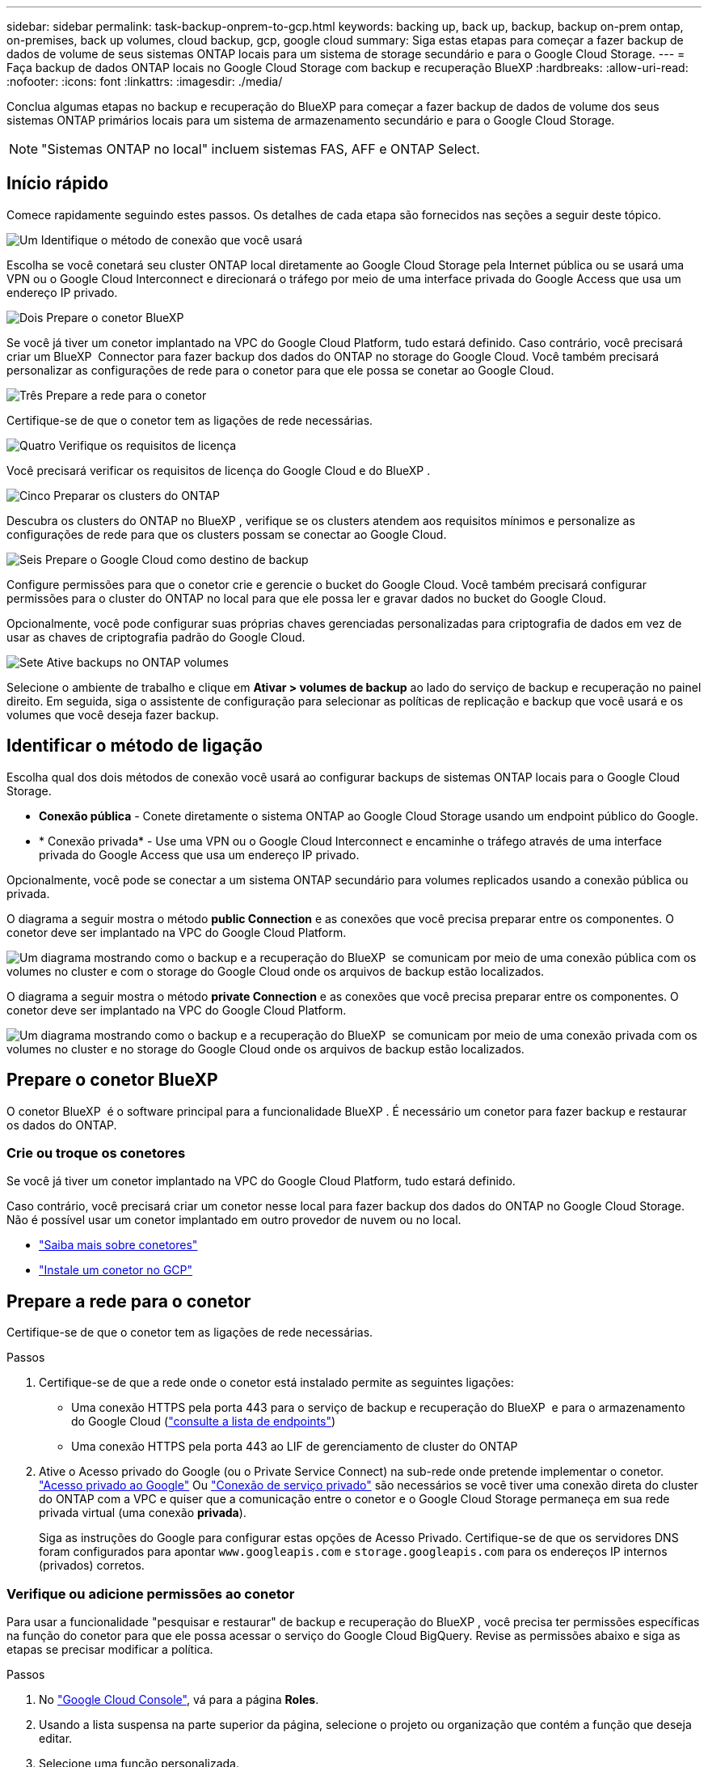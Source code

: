 ---
sidebar: sidebar 
permalink: task-backup-onprem-to-gcp.html 
keywords: backing up, back up, backup, backup on-prem ontap, on-premises, back up volumes, cloud backup, gcp, google cloud 
summary: Siga estas etapas para começar a fazer backup de dados de volume de seus sistemas ONTAP locais para um sistema de storage secundário e para o Google Cloud Storage. 
---
= Faça backup de dados ONTAP locais no Google Cloud Storage com backup e recuperação BlueXP
:hardbreaks:
:allow-uri-read: 
:nofooter: 
:icons: font
:linkattrs: 
:imagesdir: ./media/


[role="lead"]
Conclua algumas etapas no backup e recuperação do BlueXP para começar a fazer backup de dados de volume dos seus sistemas ONTAP primários locais para um sistema de armazenamento secundário e para o Google Cloud Storage.


NOTE: "Sistemas ONTAP no local" incluem sistemas FAS, AFF e ONTAP Select.



== Início rápido

Comece rapidamente seguindo estes passos. Os detalhes de cada etapa são fornecidos nas seções a seguir deste tópico.

.image:https://raw.githubusercontent.com/NetAppDocs/common/main/media/number-1.png["Um"] Identifique o método de conexão que você usará
[role="quick-margin-para"]
Escolha se você conetará seu cluster ONTAP local diretamente ao Google Cloud Storage pela Internet pública ou se usará uma VPN ou o Google Cloud Interconnect e direcionará o tráfego por meio de uma interface privada do Google Access que usa um endereço IP privado.

.image:https://raw.githubusercontent.com/NetAppDocs/common/main/media/number-2.png["Dois"] Prepare o conetor BlueXP 
[role="quick-margin-para"]
Se você já tiver um conetor implantado na VPC do Google Cloud Platform, tudo estará definido. Caso contrário, você precisará criar um BlueXP  Connector para fazer backup dos dados do ONTAP no storage do Google Cloud. Você também precisará personalizar as configurações de rede para o conetor para que ele possa se conetar ao Google Cloud.

.image:https://raw.githubusercontent.com/NetAppDocs/common/main/media/number-3.png["Três"] Prepare a rede para o conetor
[role="quick-margin-para"]
Certifique-se de que o conetor tem as ligações de rede necessárias.

.image:https://raw.githubusercontent.com/NetAppDocs/common/main/media/number-4.png["Quatro"] Verifique os requisitos de licença
[role="quick-margin-para"]
Você precisará verificar os requisitos de licença do Google Cloud e do BlueXP .

.image:https://raw.githubusercontent.com/NetAppDocs/common/main/media/number-5.png["Cinco"] Preparar os clusters do ONTAP
[role="quick-margin-para"]
Descubra os clusters do ONTAP no BlueXP , verifique se os clusters atendem aos requisitos mínimos e personalize as configurações de rede para que os clusters possam se conectar ao Google Cloud.

.image:https://raw.githubusercontent.com/NetAppDocs/common/main/media/number-6.png["Seis"] Prepare o Google Cloud como destino de backup
[role="quick-margin-para"]
Configure permissões para que o conetor crie e gerencie o bucket do Google Cloud. Você também precisará configurar permissões para o cluster do ONTAP no local para que ele possa ler e gravar dados no bucket do Google Cloud.

Opcionalmente, você pode configurar suas próprias chaves gerenciadas personalizadas para criptografia de dados em vez de usar as chaves de criptografia padrão do Google Cloud.

.image:https://raw.githubusercontent.com/NetAppDocs/common/main/media/number-7.png["Sete"] Ative backups no ONTAP volumes
[role="quick-margin-para"]
Selecione o ambiente de trabalho e clique em *Ativar > volumes de backup* ao lado do serviço de backup e recuperação no painel direito. Em seguida, siga o assistente de configuração para selecionar as políticas de replicação e backup que você usará e os volumes que você deseja fazer backup.



== Identificar o método de ligação

Escolha qual dos dois métodos de conexão você usará ao configurar backups de sistemas ONTAP locais para o Google Cloud Storage.

* *Conexão pública* - Conete diretamente o sistema ONTAP ao Google Cloud Storage usando um endpoint público do Google.
* * Conexão privada* - Use uma VPN ou o Google Cloud Interconnect e encaminhe o tráfego através de uma interface privada do Google Access que usa um endereço IP privado.


Opcionalmente, você pode se conectar a um sistema ONTAP secundário para volumes replicados usando a conexão pública ou privada.

O diagrama a seguir mostra o método *public Connection* e as conexões que você precisa preparar entre os componentes. O conetor deve ser implantado na VPC do Google Cloud Platform.

image:diagram_cloud_backup_onprem_gcp_public.png["Um diagrama mostrando como o backup e a recuperação do BlueXP  se comunicam por meio de uma conexão pública com os volumes no cluster e com o storage do Google Cloud onde os arquivos de backup estão localizados."]

O diagrama a seguir mostra o método *private Connection* e as conexões que você precisa preparar entre os componentes. O conetor deve ser implantado na VPC do Google Cloud Platform.

image:diagram_cloud_backup_onprem_gcp_private.png["Um diagrama mostrando como o backup e a recuperação do BlueXP  se comunicam por meio de uma conexão privada com os volumes no cluster e no storage do Google Cloud onde os arquivos de backup estão localizados."]



== Prepare o conetor BlueXP 

O conetor BlueXP  é o software principal para a funcionalidade BlueXP . É necessário um conetor para fazer backup e restaurar os dados do ONTAP.



=== Crie ou troque os conetores

Se você já tiver um conetor implantado na VPC do Google Cloud Platform, tudo estará definido.

Caso contrário, você precisará criar um conetor nesse local para fazer backup dos dados do ONTAP no Google Cloud Storage. Não é possível usar um conetor implantado em outro provedor de nuvem ou no local.

* https://docs.netapp.com/us-en/bluexp-setup-admin/concept-connectors.html["Saiba mais sobre conetores"^]
* https://docs.netapp.com/us-en/bluexp-setup-admin/task-quick-start-connector-google.html["Instale um conetor no GCP"^]




== Prepare a rede para o conetor

Certifique-se de que o conetor tem as ligações de rede necessárias.

.Passos
. Certifique-se de que a rede onde o conetor está instalado permite as seguintes ligações:
+
** Uma conexão HTTPS pela porta 443 para o serviço de backup e recuperação do BlueXP  e para o armazenamento do Google Cloud (https://docs.netapp.com/us-en/bluexp-setup-admin/task-set-up-networking-google.html#endpoints-contacted-for-day-to-day-operations["consulte a lista de endpoints"^])
** Uma conexão HTTPS pela porta 443 ao LIF de gerenciamento de cluster do ONTAP


. Ative o Acesso privado do Google (ou o Private Service Connect) na sub-rede onde pretende implementar o conetor. https://cloud.google.com/vpc/docs/configure-private-google-access["Acesso privado ao Google"^] Ou https://cloud.google.com/vpc/docs/configure-private-service-connect-apis#on-premises["Conexão de serviço privado"^] são necessários se você tiver uma conexão direta do cluster do ONTAP com a VPC e quiser que a comunicação entre o conetor e o Google Cloud Storage permaneça em sua rede privada virtual (uma conexão *privada*).
+
Siga as instruções do Google para configurar estas opções de Acesso Privado. Certifique-se de que os servidores DNS foram configurados para apontar `www.googleapis.com` e `storage.googleapis.com` para os endereços IP internos (privados) corretos.





=== Verifique ou adicione permissões ao conetor

Para usar a funcionalidade "pesquisar e restaurar" de backup e recuperação do BlueXP , você precisa ter permissões específicas na função do conetor para que ele possa acessar o serviço do Google Cloud BigQuery. Revise as permissões abaixo e siga as etapas se precisar modificar a política.

.Passos
. No https://console.cloud.google.com["Google Cloud Console"^], vá para a página *Roles*.
. Usando a lista suspensa na parte superior da página, selecione o projeto ou organização que contém a função que deseja editar.
. Selecione uma função personalizada.
. Selecione *Editar função* para atualizar as permissões da função.
. Selecione *Adicionar permissões* para adicionar as seguintes novas permissões à função.
+
[source, json]
----
bigquery.jobs.get
bigquery.jobs.list
bigquery.jobs.listAll
bigquery.datasets.create
bigquery.datasets.get
bigquery.jobs.create
bigquery.tables.get
bigquery.tables.getData
bigquery.tables.list
bigquery.tables.create
----
. Selecione *Atualizar* para salvar a função editada.




== Verifique os requisitos de licença

* Antes de ativar o backup e a recuperação do BlueXP  para o seu cluster, você precisará inscrever-se em uma oferta de mercado BlueXP  de pagamento conforme o uso (PAYGO) do Google ou comprar e ativar uma licença BYOL de backup e recuperação do BlueXP  da NetApp. Essas licenças são para sua conta e podem ser usadas em vários sistemas.
+
** Para o licenciamento PAYGO de backup e recuperação do BlueXP , você precisará de uma assinatura do https://console.cloud.google.com/marketplace/details/netapp-cloudmanager/cloud-manager?supportedpurview=project["Oferta de NetApp BlueXP  do Google Marketplace"^]. A cobrança do backup e recuperação do BlueXP  é feita por meio dessa assinatura.
** Para o licenciamento BYOL de backup e recuperação do BlueXP , você precisará do número de série do NetApp que permite usar o serviço durante a duração e a capacidade da licença. link:task-licensing-cloud-backup.html#use-a-bluexp-backup-and-recovery-byol-license["Saiba como gerenciar suas licenças BYOL"].


* Você precisa ter uma assinatura do Google para o espaço de armazenamento de objetos onde seus backups serão localizados.


*Regiões suportadas*

Você pode criar backups de sistemas locais para o Google Cloud Storage em todas as regiões. Você especifica a região onde os backups serão armazenados quando você configurar o serviço.



== Preparar os clusters do ONTAP

Você precisará preparar seu sistema ONTAP de origem no local e qualquer sistema ONTAP ou Cloud Volumes ONTAP secundário no local.

Preparar os clusters do ONTAP envolve as etapas a seguir:

* Descubra os seus sistemas ONTAP no BlueXP 
* Verifique os requisitos do sistema ONTAP
* Verifique os requisitos de rede do ONTAP para fazer backup de dados para armazenamento de objetos
* Verificar os requisitos de rede do ONTAP para replicação de volumes




=== Descubra os seus sistemas ONTAP no BlueXP 

Tanto o sistema ONTAP de origem no local quanto qualquer sistema ONTAP ou Cloud Volumes ONTAP secundário no local devem estar disponíveis no BlueXP  Canvas.

Você precisará saber o endereço IP de gerenciamento de cluster e a senha da conta de usuário admin para adicionar o cluster. https://docs.netapp.com/us-en/bluexp-ontap-onprem/task-discovering-ontap.html["Saiba como descobrir um cluster"^].



=== Verifique os requisitos do sistema ONTAP

Certifique-se de que os seguintes requisitos do ONTAP são atendidos:

* É recomendado um mínimo de ONTAP 9.8; ONTAP 9.8P13 e posterior.
* Uma licença SnapMirror (incluída como parte do pacote Premium ou do pacote de proteção de dados).
+
*Observação:* o "pacote de nuvem híbrida" não é necessário ao usar o backup e a recuperação do BlueXP .

+
Aprenda a https://docs.netapp.com/us-en/ontap/system-admin/manage-licenses-concept.html["gerencie suas licenças de cluster"^].

* A hora e o fuso horário estão definidos corretamente. Aprenda a https://docs.netapp.com/us-en/ontap/system-admin/manage-cluster-time-concept.html["configure a hora do cluster"^].
* Se você quiser replicar dados, verifique se os sistemas de origem e destino estão executando versões compatíveis do ONTAP antes de replicar dados.
+
https://docs.netapp.com/us-en/ontap/data-protection/compatible-ontap-versions-snapmirror-concept.html["Veja versões compatíveis do ONTAP para relacionamentos do SnapMirror"^].





=== Verifique os requisitos de rede do ONTAP para fazer backup de dados para armazenamento de objetos

Você deve configurar os seguintes requisitos no sistema que se coneta ao storage de objetos.

* Para uma arquitetura de backup fan-out, configure as seguintes configurações no sistema _Primary_.
* Para uma arquitetura de backup em cascata, configure as seguintes configurações no sistema _secundário_.


São necessários os seguintes requisitos de rede de cluster do ONTAP:

* O cluster do ONTAP inicia uma conexão HTTPS pela porta 443 do LIF entre clusters para o Google Cloud Storage para operações de backup e restauração.
+
O ONTAP lê e grava dados no storage de objetos. O armazenamento de objetos nunca inicia, ele apenas responde.

* O ONTAP requer uma conexão de entrada do conetor para o LIF de gerenciamento de cluster. O conetor pode residir em uma VPC do Google Cloud Platform.
* É necessário um LIF entre clusters em cada nó do ONTAP que hospeda os volumes que você deseja fazer backup. O LIF deve estar associado ao _IPspace_ que o ONTAP deve usar para se conetar ao armazenamento de objetos. https://docs.netapp.com/us-en/ontap/networking/standard_properties_of_ipspaces.html["Saiba mais sobre IPspaces"^].
+
Ao configurar o backup e a recuperação do BlueXP , você será solicitado a usar o IPspace. Você deve escolher o espaço IPspace ao qual cada LIF está associado. Esse pode ser o espaço IPspace "padrão" ou um espaço IPspace personalizado que você criou.

* Os LIFs de clusters dos nós são capazes de acessar o armazenamento de objetos.
* Os servidores DNS foram configurados para a VM de armazenamento onde os volumes estão localizados. Consulte como https://docs.netapp.com/us-en/ontap/networking/configure_dns_services_auto.html["Configurar serviços DNS para o SVM"^] .
+
Se estiver a utilizar o Private Google Access ou o Private Service Connect, certifique-se de que os seus servidores DNS foram configurados para apontar `storage.googleapis.com` para o endereço IP interno (privado) correto.

* Observe que, se você usar um IPspace diferente do padrão, talvez seja necessário criar uma rota estática para obter acesso ao armazenamento de objetos.
* Atualize regras de firewall, se necessário, para permitir conexões de backup e recuperação do BlueXP  do ONTAP para o armazenamento de objetos através da porta 443, e tráfego de resolução de nomes da VM de armazenamento para o servidor DNS através da porta 53 (TCP/UDP).




=== Verificar os requisitos de rede do ONTAP para replicação de volumes

Se você planeja criar volumes replicados em um sistema ONTAP secundário usando o backup e a recuperação do BlueXP , certifique-se de que os sistemas de origem e destino atendam aos seguintes requisitos de rede.



==== Requisitos de rede da ONTAP no local

* Se o cluster estiver em suas instalações, você deverá ter uma conexão da rede corporativa à rede virtual no provedor de nuvem. Normalmente, esta é uma conexão VPN.
* Os clusters do ONTAP devem atender a requisitos adicionais de sub-rede, porta, firewall e cluster.
+
Como você pode replicar para o Cloud Volumes ONTAP ou sistemas locais, revise os requisitos de peering para sistemas ONTAP locais. https://docs.netapp.com/us-en/ontap-sm-classic/peering/reference_prerequisites_for_cluster_peering.html["Veja os pré-requisitos para peering de cluster na documentação do ONTAP"^].





==== Requisitos de rede da Cloud Volumes ONTAP

* O grupo de segurança da instância deve incluir as regras de entrada e saída necessárias: Especificamente, regras para ICMP e portas 11104 e 11105. Essas regras estão incluídas no grupo de segurança predefinido.




== Prepare o Google Cloud Storage como destino de backup

Preparar o Google Cloud Storage como destino de backup envolve as seguintes etapas:

* Configurar permissões.
* (Opcional) Crie seus próprios buckets. (O serviço criará buckets para você, se você quiser.)
* (Opcional) Configurar chaves gerenciadas pelo cliente para criptografia de dados




=== Configurar permissões

Você precisa fornecer chaves de acesso ao armazenamento para uma conta de serviço que tenha permissões específicas usando uma função personalizada. Uma conta de serviço permite que o backup e a recuperação do BlueXP  autentiquem e acessem os buckets do Cloud Storage usados para armazenar backups. As chaves são necessárias para que o Google Cloud Storage saiba quem está fazendo a solicitação.

.Passos
. No https://console.cloud.google.com["Google Cloud Console"^], vá para a página *Roles*.
. https://cloud.google.com/iam/docs/creating-custom-roles#creating_a_custom_role["Crie uma nova função"^] com as seguintes permissões:
+
[source, json]
----
storage.buckets.create
storage.buckets.delete
storage.buckets.get
storage.buckets.list
storage.buckets.update
storage.buckets.getIamPolicy
storage.multipartUploads.create
storage.objects.create
storage.objects.delete
storage.objects.get
storage.objects.list
storage.objects.update
----
. No console do Google Cloud, https://console.cloud.google.com/iam-admin/serviceaccounts["Vá para a página Contas de Serviço"^].
. Selecione seu projeto Cloud.
. Selecione *criar conta de serviço* e forneça as informações necessárias:
+
.. *Detalhes da conta de serviço*: Insira um nome e uma descrição.
.. *Conceder acesso a essa conta de serviço ao projeto*: Selecione a função personalizada que você acabou de criar.
.. Selecione *Concluído*.


. Vá para https://console.cloud.google.com/storage/settings["Configurações de armazenamento do GCP"^] e crie chaves de acesso para a conta de serviço:
+
.. Selecione um projeto e selecione *interoperabilidade*. Se ainda não o tiver feito, selecione *Ativar acesso à interoperabilidade*.
.. Em *chaves de acesso para contas de serviço*, selecione *criar uma chave para uma conta de serviço*, selecione a conta de serviço que acabou de criar e clique em *criar chave*.
+
Você precisará inserir as chaves no backup e recuperação do BlueXP  mais tarde quando configurar o serviço de backup.







=== Crie seus próprios baldes

Por padrão, o serviço cria buckets para você. Ou, se você quiser usar seus próprios buckets, você pode criá-los antes de iniciar o assistente de ativação de backup e, em seguida, selecionar esses buckets no assistente.

link:concept-protection-journey.html#do-you-want-to-create-your-own-object-storage-container["Saiba mais sobre como criar seus próprios buckets"^].



=== Configurar chaves de criptografia gerenciadas pelo cliente (CMEK) para criptografia de dados

Você pode usar suas próprias chaves gerenciadas pelo cliente para criptografia de dados em vez de usar as chaves de criptografia gerenciadas pelo Google padrão. As chaves entre regiões e entre projetos são suportadas, para que você possa escolher um projeto para um bucket diferente do projeto da chave CMEK.

Se você está planejando usar suas próprias chaves gerenciadas pelo cliente:

* Você precisará ter o Key Ring e o Key Name para poder adicionar essas informações no assistente de ativação. https://cloud.google.com/kms/docs/cmek["Saiba mais sobre chaves de criptografia gerenciadas pelo cliente"^].
* Você precisará verificar se essas permissões necessárias estão incluídas na função do conetor:
+
[source, json]
----
cloudkms.cryptoKeys.get
cloudkms.cryptoKeys.getIamPolicy
cloudkms.cryptoKeys.list
cloudkms.cryptoKeys.setIamPolicy
cloudkms.keyRings.get
cloudkms.keyRings.getIamPolicy
cloudkms.keyRings.list
cloudkms.keyRings.setIamPolicy
----
* Você precisará verificar se a API "Cloud Key Management Service (KMS)" do Google está habilitada em seu projeto. Consulte https://cloud.google.com/apis/docs/getting-started#enabling_apis["Documentação do Google Cloud: Habilitando APIs"] para obter detalhes.


*Considerações CMEK:*

* Tanto as chaves HSM (suportadas por hardware) como as chaves geradas por software são suportadas.
* As chaves do Cloud KMS recém-criadas ou importadas são suportadas.
* Apenas são suportadas chaves regionais, não são suportadas chaves globais.
* Atualmente, apenas o propósito "Symmetric encriptar/desencriptar" é suportado.
* Ao agente de serviço associado à conta de armazenamento é atribuída a função do IAM "CryptoKey Encrypter/Decrypter (roles/cloudkms.cryptoKeyEncrypterDecrypter)" pelo backup e recuperação do BlueXP .




== Ative backups no ONTAP volumes

Ative os backups a qualquer momento diretamente do seu ambiente de trabalho no local.

Um assistente leva você através dos seguintes passos principais:

* <<Selecione os volumes que deseja fazer backup>>
* <<Defina a estratégia de backup>>
* <<Reveja as suas seleções>>


Você também pode <<Mostrar os comandos API>>na etapa de revisão, para que você possa copiar o código para automatizar a ativação de backup para futuros ambientes de trabalho.



=== Inicie o assistente

.Passos
. Acesse o assistente Ativar backup e recuperação usando uma das seguintes maneiras:
+
** Na tela BlueXP , selecione o ambiente de trabalho e selecione *Ativar > volumes de backup* ao lado do serviço de backup e recuperação no painel direito.
+
image:screenshot_backup_onprem_enable.png["Uma captura de tela que mostra o botão de ativação de backup e recuperação que está disponível depois de selecionar um ambiente de trabalho."]

+
Se o destino do Google Cloud Storage para seus backups existir como um ambiente de trabalho no Canvas, você poderá arrastar o cluster do ONTAP para o armazenamento de objetos do Google Cloud.

** Selecione *volumes* na barra de backup e recuperação. Na guia volumes, selecione o ícone *ações* image:icon-action.png["Ícone ações"]e selecione *Ativar Backup* para um único volume (que ainda não tem replicação ou backup para armazenamento de objetos já ativado). .


+
A página Introdução do assistente mostra as opções de proteção, incluindo snapshots locais, replicação e backups. Se você fez a segunda opção nesta etapa, a página Definir estratégia de backup será exibida com um volume selecionado.

. Continue com as seguintes opções:
+
** Se já tiver um conetor BlueXP , está tudo definido. Basta selecionar *seguinte*.
** Se você ainda não tiver um conetor BlueXP , a opção *Adicionar um conetor* será exibida. <<Prepare o conetor BlueXP >>Consulte a .






=== Selecione os volumes que deseja fazer backup

Escolha os volumes que você deseja proteger. Um volume protegido é aquele que tem uma ou mais das seguintes opções: Política de snapshot, política de replicação, política de backup para objeto.

Você pode optar por proteger o FlexVol ou o FlexGroup volumes. No entanto, não é possível selecionar uma combinação desses volumes ao ativar o backup para um ambiente de trabalho. Veja como link:task-manage-backups-ontap.html#activate-backup-on-additional-volumes-in-a-working-environment["ative o backup para volumes adicionais no ambiente de trabalho"](FlexVol ou FlexGroup) depois de configurar o backup para os volumes iniciais.

[NOTE]
====
* Você pode ativar um backup apenas em um único volume FlexGroup de cada vez.
* Os volumes selecionados devem ter a mesma configuração SnapLock. Todos os volumes devem ter o SnapLock Enterprise ativado ou o SnapLock desativado.


====
.Passos
Observe que se os volumes escolhidos já tiverem políticas Snapshot ou replicação aplicadas, as políticas selecionadas posteriormente substituirão essas políticas existentes.

. Na página Selecionar volumes, selecione o volume ou volumes que deseja proteger.
+
** Opcionalmente, filtre as linhas para mostrar apenas volumes com determinados tipos de volume, estilos e muito mais para facilitar a seleção.
** Depois de selecionar o primeiro volume, você pode selecionar todos os volumes FlexVol (volumes FlexGroup podem ser selecionados um de cada vez somente). Para fazer backup de todos os volumes FlexVol existentes, marque primeiro um volume e marque a caixa na linha de título. (image:button_backup_all_volumes.png[""]).
** Para fazer backup de volumes individuais, marque a caixa para cada volume (image:button_backup_1_volume.png[""] ).


. Selecione *seguinte*.




=== Defina a estratégia de backup

Definir a estratégia de backup envolve definir as seguintes opções:

* Quer você queira uma ou todas as opções de backup: Snapshots locais, replicação e backup no storage de objetos
* Arquitetura
* Política de instantâneo local
* Destino e política de replicação
+

NOTE: Se os volumes escolhidos tiverem políticas de Snapshot e replicação diferentes das políticas selecionadas nesta etapa, as políticas existentes serão sobrescritas.

* Backup para informações de armazenamento de objetos (provedor, criptografia, rede, política de backup e opções de exportação).


.Passos
. Na página Definir estratégia de backup, escolha uma ou todas as opções a seguir. Todos os três são selecionados por padrão:
+
** *Instantâneos locais*: Se você estiver executando replicação ou fazendo backup em armazenamento de objetos, os snapshots locais devem ser criados.
** *Replicação*: Cria volumes replicados em outro sistema de armazenamento ONTAP.
** *Backup*: Faz backup de volumes para armazenamento de objetos.


. *Arquitetura*: Se você escolheu replicação e backup, escolha um dos seguintes fluxos de informações:
+
** *Cascading*: As informações fluem do primário para o secundário e do secundário para o armazenamento de objetos.
** *Fan out*: As informações fluem do primário para o secundário _e_ do armazenamento primário para o objeto.
+
Para obter detalhes sobre essas arquiteturas, link:concept-protection-journey.html["Planeje sua jornada de proteção"]consulte .



. *Snapshot local*: Escolha uma política Snapshot existente ou crie uma nova.
+

TIP: Para criar uma política personalizada antes de ativar a captura Instantânea, link:task-create-policies-ontap.html["Crie uma política"]consulte .

+
Para criar uma política, selecione *criar nova política* e faça o seguinte:

+
** Introduza o nome da política.
** Selecione até 5 programações, normalmente de frequências diferentes.
** Selecione *criar*.


. *Replicação*: Defina as seguintes opções:
+
** *Destino de replicação*: Selecione o ambiente de trabalho de destino e SVM. Opcionalmente, selecione o agregado de destino ou agregados e o prefixo ou sufixo que será adicionado ao nome do volume replicado.
** *Política de replicação*: Escolha uma política de replicação existente ou crie uma nova.
+

TIP: Para criar uma política personalizada antes de ativar a replicação, link:task-create-policies-ontap.html["Crie uma política"]consulte .

+
Para criar uma política, selecione *criar nova política* e faça o seguinte:

+
*** Introduza o nome da política.
*** Selecione até 5 programações, normalmente de frequências diferentes.
*** Selecione *criar*.




. *Fazer backup para Objeto*: Se você selecionou *Backup*, defina as seguintes opções:
+
** *Fornecedor*: Selecione *Google Cloud*.
** *Configurações do provedor*: Insira os detalhes do provedor e a região onde os backups serão armazenados.
+
Crie um novo bucket ou selecione um que você já criou.

+

TIP: Se você quiser categorizar arquivos de backup mais antigos no storage do Google Cloud Archive para otimização adicional de custos, verifique se o intervalo tem a regra de ciclo de vida apropriada.

+
Insira a chave secreta e a chave secreta do Google Cloud Access.

** *Chave de criptografia*: Se você criou uma nova conta de armazenamento do Google Cloud, insira as informações da chave de criptografia fornecidas pelo provedor. Escolha se você usará as chaves de criptografia padrão do Google Cloud ou escolha suas próprias chaves gerenciadas pelo cliente na sua conta do Google Cloud para gerenciar a criptografia de seus dados.
+

NOTE: Se você escolher uma conta de armazenamento do Google Cloud existente, as informações de criptografia já estarão disponíveis, para que você não precise inseri-la agora.

+
Se você optar por usar suas próprias chaves gerenciadas pelo cliente, digite o anel de chave e o nome da chave. https://cloud.google.com/kms/docs/cmek["Saiba mais sobre chaves de criptografia gerenciadas pelo cliente"^].

** *Networking*: Escolha o IPspace.
+
O espaço de IPspace no cluster do ONTAP onde residem os volumes que você deseja fazer backup. As LIFs entre clusters para este espaço IPspace devem ter acesso de saída à Internet.

** *Política de backup*: Selecione uma política de armazenamento de backup para objetos existente ou crie uma nova.
+

TIP: Para criar uma política personalizada antes de ativar a cópia de segurança, link:task-create-policies-ontap.html["Crie uma política"]consulte .

+
Para criar uma política, selecione *criar nova política* e faça o seguinte:

+
*** Introduza o nome da política.
*** Selecione até 5 programações, normalmente de frequências diferentes.
*** Selecione *criar*.


** *Exportar cópias Snapshot existentes para o armazenamento de objetos como cópias de backup*: Se houver cópias Snapshot locais para volumes neste ambiente de trabalho que correspondam ao rótulo de agendamento de backup que você acabou de selecionar para este ambiente de trabalho (por exemplo, diário, semanal, etc.), esse prompt adicional será exibido. Marque esta caixa para que todos os snapshots históricos sejam copiados para o armazenamento de objetos como arquivos de backup para garantir a proteção mais completa para seus volumes.


. Selecione *seguinte*.




=== Reveja as suas seleções

Esta é a oportunidade de rever as suas seleções e fazer ajustes, se necessário.

.Passos
. Na página Review (Revisão), reveja as suas seleções.
. Opcionalmente, marque a caixa para *Sincronizar automaticamente os rótulos de política Snapshot com os rótulos de política de replicação e backup*. Isso cria snapshots com um rótulo que corresponde aos rótulos nas políticas de replicação e backup.
. Selecione *Ativar Backup*.


.Resultado
O backup e a recuperação do BlueXP  começam a fazer os backups iniciais dos seus volumes. A transferência de linha de base do volume replicado e do arquivo de backup inclui uma cópia completa dos dados do sistema de storage primário. As transferências subsequentes contêm cópias diferenciais dos dados do sistema de storage primário contidos nas cópias Snapshot.

Um volume replicado é criado no cluster de destino que será sincronizado com o volume de origem.

Um intervalo do Google Cloud Storage é criado automaticamente na conta de serviço indicada pela chave de acesso e chave secreta do Google que você inseriu, e os arquivos de backup são armazenados lá. O Painel de backup de volume é exibido para que você possa monitorar o estado dos backups.

Também pode monitorizar o estado dos trabalhos de cópia de segurança e restauro utilizando o link:task-monitor-backup-jobs.html["Painel monitorização de trabalhos"^].



=== Mostrar os comandos API

Você pode querer exibir e, opcionalmente, copiar os comandos API usados no assistente Ativar backup e recuperação. Você pode querer fazer isso para automatizar a ativação de backup em futuros ambientes de trabalho.

.Passos
. No assistente Ativar backup e recuperação, selecione *Exibir solicitação de API*.
. Para copiar os comandos para a área de transferência, selecione o ícone *Copiar*.




== O que se segue?

* Você pode link:task-manage-backups-ontap.html["gerencie seus arquivos de backup e políticas de backup"^]. Isso inclui iniciar e parar backups, excluir backups, adicionar e alterar o agendamento de backup e muito mais.
* Você pode link:task-manage-backup-settings-ontap.html["gerencie as configurações de backup no nível do cluster"^]. Isso inclui a alteração das chaves de armazenamento que o ONTAP usa para acessar o armazenamento na nuvem, alterar a largura de banda da rede disponível para carregar backups para o armazenamento de objetos, alterar a configuração de backup automático para volumes futuros e muito mais.
* Você também pode link:task-restore-backups-ontap.html["restaure volumes, pastas ou arquivos individuais a partir de um arquivo de backup"^]acessar um sistema Cloud Volumes ONTAP no Google ou um sistema ONTAP no local.

